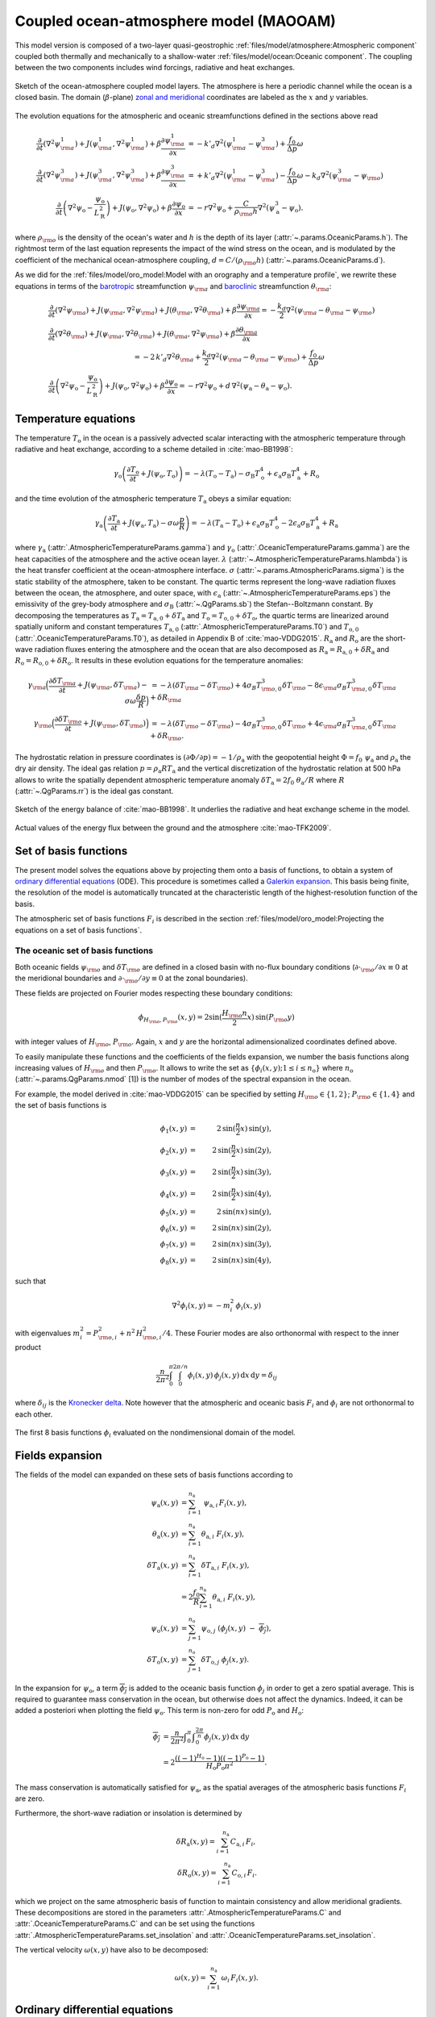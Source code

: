 
Coupled ocean-atmosphere model (MAOOAM)
=======================================

This model version is composed of a two-layer quasi-geostrophic :ref:`files/model/atmosphere:Atmospheric component`
coupled both thermally and mechanically to a shallow-water :ref:`files/model/ocean:Oceanic component`.
The coupling between the two components includes wind forcings, radiative and heat exchanges.

.. figure:: figures/model_variables_duck.png
    :scale: 50%
    :align: center

    Sketch of the ocean-atmosphere coupled model layers. The atmosphere is here a periodic channel while the ocean is a closed basin.
    The domain (:math:`\beta`-plane) `zonal and meridional`_ coordinates are labeled as the :math:`x` and
    :math:`y` variables.

The evolution equations for the atmospheric and oceanic streamfunctions defined in the sections above read

.. math::

    \frac{\partial}{\partial t}  \left(\nabla^2 \psi^1_{\rm a}\right)+ J(\psi^1_{\rm a}, \nabla^2 \psi^1_{\rm a})+ \beta \frac{\partial \psi^1_{\rm a}}{\partial x}
    & = -k'_d \nabla^2 (\psi^1_{\rm a}-\psi^3_{\rm a})+ \frac{f_0}{\Delta p} \omega \nonumber \\
    \frac{\partial}{\partial t} \left( \nabla^2 \psi^3_{\rm a} \right) + J(\psi^3_{\rm a}, \nabla^2 \psi^3_{\rm a}) + \beta \frac{\partial \psi^3_{\rm a}}{\partial x}
    & = +k'_d \nabla^2 (\psi^1_{\rm a}-\psi^3_{\rm a}) - \frac{f_0}{\Delta p}  \omega \nonumber - k_d \nabla^2 \left(\psi^3_{\rm a} - \psi_{\rm o}\right) \\
    \frac{\partial}{\partial t} \left( \nabla^2 \psi_\text{o} - \frac{\psi_\text{o}}{L_\text{R}^2} \right) + J(\psi_\text{o}, \nabla^2 \psi_\text{o}) + \beta \frac{\partial \psi_\text{o}}{\partial x}
    & = -r \nabla^2 \psi_\text{o} +\frac{C}{\rho_{\rm o} h} \nabla^2 (\psi^3_\text{a}-\psi_\text{o}).\nonumber

where :math:`\rho_{\rm o}` is the density of the ocean's water and :math:`h` is the depth of its layer (:attr:`~.params.OceanicParams.h`).
The rightmost term of the last equation represents the impact of the wind stress on the ocean, and is modulated
by the coefficient of the mechanical ocean-atmosphere coupling, :math:`d = C/(\rho_{\rm o} h)` (:attr:`~.params.OceanicParams.d`).

As we did for the :ref:`files/model/oro_model:Model with an orography and a temperature profile`, we rewrite these equations in terms of the `barotropic`_ streamfunction :math:`\psi_{\rm a}` and `baroclinic`_ streamfunction :math:`\theta_{\rm a}`:

.. math::

    &\frac{\partial}{\partial t}  \left(\nabla^2 \psi_{\rm a}\right) + J(\psi_{\rm a}, \nabla^2 \psi_{\rm a}) + J(\theta_{\rm a}, \nabla^2 \theta_{\rm a}) + \beta \frac{\partial \psi_{\rm a}}{\partial x} = - \frac{k_d}{2} \nabla^2 (\psi_{\rm a} - \theta_{\rm a} - \psi_{\rm o}) \\
    &\frac{\partial}{\partial t} \left( \nabla^2 \theta_{\rm a} \right) + J(\psi_{\rm a}, \nabla^2 \theta_{\rm a}) + J(\theta_{\rm a}, \nabla^2 \psi_{\rm a}) + \beta \frac{\partial \theta_{\rm a}}{\partial x} \nonumber \\
    & \qquad \qquad \qquad \qquad \qquad \qquad = - 2 \, k'_d \nabla^2 \theta_{\rm a} + \frac{k_d}{2} \nabla^2 (\psi_{\rm a} - \theta_{\rm a} - \psi_{\rm o}) + \frac{f_0}{\Delta p}  \omega \nonumber \\
    &\frac{\partial}{\partial t} \left( \nabla^2 \psi_\text{o} - \frac{\psi_\text{o}}{L_\text{R}^2} \right) + J(\psi_\text{o}, \nabla^2 \psi_\text{o}) + \beta \frac{\partial \psi_\text{o}}{\partial x} = -r \nabla^2 \psi_\text{o} + d \, \nabla^2 (\psi_\text{a}- \theta_\text{a}-\psi_\text{o}).\nonumber

Temperature equations
---------------------

The temperature :math:`T_\text{o}` in the ocean is a passively advected scalar interacting with the atmospheric temperature through radiative and heat exchange, according to a scheme detailed in :cite:`mao-BB1998`:

.. math::

    \gamma_\text{o} \left( \frac{\partial T_\text{o}}{\partial t} + J(\psi_\text{o}, T_\text{o}) \right) = -\lambda (T_\text{o}-T_\text{a}) -\sigma_\text{B} T_\text{o}^4 + \epsilon_\text{a} \sigma_\text{B} T_\text{a}^4 + R_\text{o}

and the time evolution of the atmospheric temperature :math:`T_\text{a}` obeys a similar equation:

.. math::

    \gamma_\text{a} \left( \frac{\partial T_\text{a}}{\partial t} + J(\psi_\text{a}, T_\text{a}) -\sigma \omega \frac{p}{R}\right) = -\lambda (T_\text{a}-T_\text{o}) + \epsilon_\text{a} \sigma_\text{B} T_\text{o}^4 - 2 \epsilon_\text{a} \sigma_\text{B} T_\text{a}^4 + R_\text{a}

where :math:`\gamma_\text{a}` (:attr:`.AtmosphericTemperatureParams.gamma`) and :math:`\gamma_\text{o}`
(:attr:`.OceanicTemperatureParams.gamma`) are the heat capacities of the
atmosphere and the active ocean layer. :math:`\lambda` (:attr:`~.AtmosphericTemperatureParams.hlambda`) is the heat transfer coefficient at the
ocean-atmosphere interface.
:math:`\sigma` (:attr:`~.params.AtmosphericParams.sigma`) is the static stability of the atmosphere, taken to be constant.
The quartic terms represent the long-wave
radiation fluxes between the ocean, the atmosphere, and outer space, with
:math:`\epsilon_\text{a}` (:attr:`~.AtmosphericTemperatureParams.eps`)  the emissivity of the grey-body atmosphere and
:math:`\sigma_\text{B}` (:attr:`~.QgParams.sb`) the Stefan--Boltzmann constant. By decomposing the
temperatures as :math:`T_\text{a} = T_{\text{a},0} + \delta T_\text{a}` and :math:`T_\text{o} = T_{\text{o},0} + \delta T_\text{o}`, the quartic terms are
linearized around spatially uniform and constant temperatures :math:`T_{\text{a},0}` (:attr:`.AtmosphericTemperatureParams.T0`) and
:math:`T_{\text{o},0}` (:attr:`.OceanicTemperatureParams.T0`), as detailed in Appendix B of :cite:`mao-VDDG2015`. :math:`R_\text{a}`
and :math:`R_\text{o}` are the short-wave radiation fluxes entering the atmosphere
and the ocean that are also decomposed as :math:`R_\text{a}=R_{\text{a}, 0} + \delta R_\text{a}` and :math:`R_\text{o} = R_{\text{o}, 0} + \delta R_\text{o}`.
It results in these evolution equations for the temperature anomalies:

.. math::

    \gamma_{\rm a} \Big( \frac{\partial \delta T_{\rm a}}{\partial t} + J(\psi_{\rm a}, \delta T_{\rm a} )- \sigma \omega \frac{\delta p}{R}\Big) &= -\lambda (\delta T_{\rm a}- \delta T_{\rm o}) +4 \sigma_B T_{{\rm o},0}^3 \delta T_{\rm o} - 8 \epsilon_{\rm a} \sigma_B T_{{\rm a},0}^3 \delta T_{\rm a} + \delta R_{\rm a} \nonumber \\
    \gamma_{\rm o} \Big( \frac{\partial \delta T_{\rm o}}{\partial t} + J(\psi_{\rm o}, \delta T_{\rm o})\Big) &= -\lambda (\delta T_{\rm o}- \delta T_{\rm a}) -4 \sigma_B T_{{\rm o},0}^3 \delta T_{\rm o} + 4 \epsilon_{\rm a} \sigma_B T_{{\rm a},0}^3 \delta T_{\rm a} + \delta R_{\rm o}. \nonumber

The hydrostatic relation in pressure coordinates is :math:`(\partial \Phi/\partial p)
= -1/\rho_\text{a}` with the geopotential height :math:`\Phi = f_0\;\psi_\text{a}` and :math:`\rho_\text{a}` the dry air density. The ideal gas relation :math:`p=\rho_\text{a} R T_\text{a}`
and the vertical discretization of the hydrostatic relation at 500 hPa allows to write the spatially dependent atmospheric temperature anomaly :math:`\delta T_\text{a} = 2f_0\;\theta_\text{a} /R` where :math:`R` (:attr:`~.QgParams.rr`) is
the ideal gas constant.

.. figure:: figures/energybalance.png
    :scale: 30%
    :align: center

    Sketch of the energy balance of :cite:`mao-BB1998`. It underlies the radiative and heat exchange scheme in the model.

.. figure:: figures/energybalance_detail.png
    :scale: 30%
    :align: center

    Actual values of the energy flux between the ground and the atmosphere :cite:`mao-TFK2009`.

Set of basis functions
----------------------

The present model solves the equations above by projecting them onto a basis of functions, to obtain a
system of `ordinary differential equations`_ (ODE). This procedure is sometimes called a `Galerkin expansion`_.
This basis being finite, the resolution of the model is automatically truncated at the characteristic length of the
highest-resolution function of the basis.

The atmospheric set of basis functions :math:`F_i` is described in the section :ref:`files/model/oro_model:Projecting the equations on a set of basis functions`.

The oceanic set of basis functions
^^^^^^^^^^^^^^^^^^^^^^^^^^^^^^^^^^

Both oceanic fields :math:`\psi_{\rm o}` and :math:`\delta T_{\rm o}` are defined in a closed basin with no-flux boundary
conditions (:math:`\partial \cdot_{\rm o} /\partial x \equiv 0` at the meridional boundaries and
:math:`\partial \cdot_{\rm o}/\partial y \equiv 0` at the zonal boundaries).

These fields are projected on Fourier modes respecting these boundary conditions:

.. math::

    \phi_{H_{\rm o},P_{\rm o}} (x, y) = 2\sin(\frac{H_{\rm o} n}{2}x)\, \sin(P_{\rm o} y)

with integer values of :math:`H_{\rm o}`, :math:`P_{\rm o}`.
Again, :math:`x` and :math:`y` are the horizontal adimensionalized coordinates defined above.

To easily manipulate these functions and the coefficients of the fields
expansion, we number the basis functions along increasing values of :math:`H_{\rm o}` and then :math:`P_{\rm o}`.
It allows to write the set as :math:`\left\{ \phi_i(x,y); 1 \leq i \leq n_\text{o}\right\}` where :math:`n_{\mathrm{o}}`
(:attr:`~.params.QgParams.nmod` [1]) is the number of modes of the spectral expansion in the ocean.

For example, the model derived in :cite:`mao-VDDG2015` can be specified by setting :math:`H_{\rm o} \in \{1,2\}`; :math:`P_{\rm o} \in \{1,4\}` and the set of basis functions is

.. math::

    \phi_1(x,y) & = &  2\, \sin(\frac{n}{2} x)\, \sin(y), \nonumber \\
    \phi_2(x,y) & = &  2\, \sin(\frac{n}{2} x)\, \sin(2 y), \nonumber \\
    \phi_3(x,y) & = &  2\, \sin(\frac{n}{2} x)\, \sin(3 y), \nonumber \\
    \phi_4(x,y) & = &  2\, \sin(\frac{n}{2} x)\, \sin(4 y), \nonumber \\
    \phi_5(x,y) & = &  2\, \sin(n x)\, \sin(y), \nonumber \\
    \phi_6(x,y) & = &  2\, \sin(n x)\, \sin(2 y), \nonumber \\
    \phi_7(x,y) & = &  2\, \sin(n x)\, \sin(3 y), \nonumber \\
    \phi_8(x,y) & = &  2\, \sin(n x)\, \sin(4 y), \nonumber

such that

.. math::

    \nabla^2 \phi_i(x,y) = -m^2_i  \,\phi_i(x,y)

with eigenvalues :math:`m_i^2 = P_{{\rm o},i}^2 + n^2 \, H_{{\rm o},i}^2/4`.
These Fourier modes are also orthonormal with respect to the inner product

.. math::

    \frac{n}{2\pi^2}\int_0^\pi\int_0^{2\pi/n} \phi_i(x,y)\, \phi_j(x,y)\, \mathrm{d} x \, \mathrm{d} y = \delta_{ij}

where :math:`\delta_{ij}` is the `Kronecker delta`_. Note however that the atmospheric and oceanic basis :math:`F_i` and
:math:`\phi_i` are not orthonormal to each other.

.. figure:: figures/visualise_basisfunctions_ocean.png
    :align: center

    The first 8 basis functions :math:`\phi_i` evaluated on the nondimensional domain of the model.

Fields expansion
----------------

The fields of the model can expanded on these sets of basis functions according to

.. math::

     \psi_\text{a} (x,y) &= \sum_{i=1}^{n_\text{a}} \; \psi_{\text{a},i} \, F_i(x,y), \\
     \theta_\text{a}(x,y) &=\sum_{i=1}^{n_\text{a}} \theta_{\text{a},i} \; F_i(x,y), \\
     \delta T_\text{a}(x,y) &=\sum_{i=1}^{n_\text{a}} \delta T_{\text{a},i} \; F_i(x,y), \\
     &= 2 \frac{f_0}{R} \sum_{i=1}^{n_\text{a}} \theta_{\text{a},i} \; F_i(x,y), \nonumber\\
     \psi_\text{o}(x,y) &= \sum_{j=1}^{n_\text{o}} \psi_{\text{o},j} \; (\phi_j(x,y) \; -\; \overline{\phi_j}), \\
     \delta T_\text{o}(x,y) &= \sum_{j=1}^{n_\text{o}} \delta T_{\text{o},j} \; \phi_j(x,y).

In the expansion for :math:`\psi_\text{o}`, a term :math:`\overline{\phi_j}` is added to the oceanic
basis function :math:`\phi_j` in order to get a zero spatial
average. This is required to guarantee mass conservation in the ocean, but otherwise does not affect the dynamics. Indeed,
it can be added a posteriori when plotting the field
:math:`\psi_\text{o}`. This term is non-zero for odd :math:`P_\text{o}` and
:math:`H_\text{o}`:

.. math::
    \overline{\phi_j} &= \frac{n}{2\pi^2} \int _0^{\pi }\int _0^{\frac{2 \pi }{n}}\phi_j(x,y) \,\text{d}x \,\text{d}y  \\
                   &= 2\frac{((-1)^{H_\text{o}} - 1) ((-1)^{P_\text{o}} - 1)}{H_\text{o} P_\text{o} \pi^2}.\nonumber

The mass conservation is automatically satisfied for :math:`\psi_\text{a}`,
as the spatial averages of the atmospheric basis functions :math:`F_i` are zero.

Furthermore, the short-wave radiation or insolation is determined by

.. math::

    \delta R_\text{a}(x,y) = \sum_{i=1}^{n_\text{a}} \, C_{\text{a},i} \, F_i, \\
    \delta R_\text{o}(x,y) = \sum_{i=1}^{n_\text{a}} \, C_{\text{o},i} \, F_i.

which we project on the same atmospheric basis of function to maintain consistency and allow meridional gradients.
These decompositions are stored in the parameters :attr:`.AtmosphericTemperatureParams.C` and :attr:`.OceanicTemperatureParams.C` and
can be set using the functions :attr:`.AtmosphericTemperatureParams.set_insolation` and :attr:`.OceanicTemperatureParams.set_insolation`.

The vertical velocity :math:`\omega(x,y)` have also to be decomposed:

.. math::

    \omega(x,y) = \sum_{i=1}^{n_{\mathrm{a}}} \, \omega_i \, F_i(x,y) .

Ordinary differential equations
-------------------------------

The fields, parameters and variables are non-dimensionalized
by dividing time by :math:`f_0^{-1}` (:attr:`~.params.ScaleParams.f0`), distance by
the characteristic length scale :math:`L` (:attr:`~.params.ScaleParams.L`), pressure by the difference :math:`\Delta p` (:attr:`~.params.ScaleParams.deltap`),
temperature by :math:`f_0^2 L^2/R`, and streamfunction by :math:`L^2 f_0`. As a result of this non-dimensionalization, the
fields :math:`\theta_{\rm a}` and :math:`\delta T_{\rm a}` can be identified: :math:`2 \theta_{\rm a} \equiv \delta T_{\rm a}`.

The ordinary differential equations of the truncated model are:

.. math::

  \dot\psi_{{\rm a},i} & = & - a_{i,i}^{-1} \sum_{j,m = 1}^{n_{\mathrm{a}}} b_{i, j, m} \left(\psi_{{\rm a},j}\, \psi_{{\rm a},m} + \theta_{{\rm a},j}\, \theta_{{\rm a},m}\right) - \beta\, a_{i,i}^{-1} \, \sum_{j=1}^{n_{\mathrm{a}}} \, c_{i, j} \, \psi_{{\rm a},j} \nonumber \\
  & & \qquad \qquad \qquad \qquad - \frac{k_d}{2} \left(\psi_{{\rm a},i} - \theta_{{\rm a},i}\right) + \frac{k_d}{2} \, a_{i,i}^{-1} \, \sum_{j = 1}^{n_{\mathrm{o}}} d_{i,j} \, \psi_{{\rm o},j} \\
  \dot\theta_{{\rm a},i} & = & - a_{i,i}^{-1} \sum_{j,m = 1}^{n_{\mathrm{a}}} b_{i, j, m} \left(\psi_{{\rm a},j}\, \theta_{{\rm a},m} + \theta_{{\rm a},j}\, \psi_{{\rm a},m}\right) - \beta\, a_{i,i}^{-1} \, \sum_{j=1}^{n_{\mathrm{a}}} \, c_{i, j} \, \theta_{{\rm a},j}  \nonumber  \\
  & & \qquad \qquad \qquad \qquad + \frac{k_d}{2} \left(\psi_{{\rm a},i} - \theta_{{\rm a},i}\right) - \frac{k_d}{2}  \, a_{i,i}^{-1} \, \sum_{j = 1}^{n_{\mathrm{o}}} d_{i,j} \, \psi_{{\rm o},j} - 2 \, k'_d \, \theta_{{\rm a},i} + a_{i,i}^{-1} \, \omega_i \\
  \dot\theta_{\rm{a},i} & = & - \sum_{j,m = 1}^{n_{\mathrm{a}}} g_{i, j, m} \, \psi_{{\rm a},j}\, \theta_{{\rm a},m} +  \frac{\sigma}{2}\, \omega_i - \left(\lambda'_{\rm a} + S_{B,{\rm a}} \right)  \, \theta_{\rm{a},i} \nonumber \\
  & & \qquad \qquad \qquad \qquad  + \left(\frac{\lambda'_{\rm a}}{2}+ S_{B, {\rm o}}\right) \sum_{j=1}^{n_{\mathrm{o}}} \, s_{i, j} \, \delta T_{{\rm o},j} + C'_{\text{a},i} \\
  \dot\psi_{{\rm o},i} & = & \frac{1}{\left(M_{i,i} + G\right)} \, \left\{ - \sum_{j,m = 1}^{n_{\mathrm{o}}} \, C_{i,j,k} \, \psi_{{\rm o},j} \, \psi_{{\rm o},k} - \beta \, \sum_{j = 1}^{n_{\mathrm{o}}} \, N_{i,j} \, \psi_{{\rm o}, j} - (d + r) \, \sum_{j = 1}^{n_{\mathrm{o}}} \, M_{i,j} \, \psi_{{\rm o},j} \right. \nonumber \\
  & & \qquad \qquad \qquad \qquad + \left. d \, \sum_{j = 1}^{n_{\mathrm{a}}} \, K_{i,j} \, \left(\psi_{{\rm a}, j} - \theta_{{\rm a}, j}\right)\right\} \\
  \dot\delta T_{{\rm o},i} & = & - \sum_{j,m = 1}^{n_{\mathrm{o}}} \, O_{i,j,m} \, \psi_{{\rm o},j} \, \delta T_{{\rm o},m} - \left(\lambda'_{\rm o}+ s_{B,{\rm o}}\right) \, \delta T_{{\rm o},i} + \left(2 \,\lambda'_{\rm o} + s_{B,{\rm a}}\right) \, \sum_{j=1}^{n_{\mathrm{a}}} \, W_{i,j} \, \theta_{{\rm a},j} + \sum_{j=1}^{n_{\mathrm{a}}} \, W_{i,j} \, C'_{{\rm o},j}

where the parameters values have been replaced by their non-dimensional ones and we have also defined
:math:`G = - L^2/L_R^2` (:attr:`~.params.QgParams.G`),
:math:`\lambda'_{{\rm a}} = \lambda/(\gamma_{\rm a} f_0)` (:attr:`~.params.QgParams.Lpa`),
:math:`\lambda'_{{\rm o}} = \lambda/(\gamma_{\rm o} f_0)` (:attr:`~.params.QgParams.Lpgo`),
:math:`S_{B,{\rm a}} = 8\,\epsilon_{\rm a}\, \sigma_B \, T_{{\rm a},0}^3 / (\gamma_{\rm a} f_0)` (:attr:`~.params.QgParams.LSBpa`),
:math:`S_{B,{\rm o}} = 2\,\epsilon_{\rm a}\, \sigma_B \, T_{{\rm a},0}^3 / (\gamma_{\rm a} f_0)` (:attr:`~.params.QgParams.LSBpgo`),
:math:`s_{B,{\rm a}} = 8\,\epsilon_{\rm a}\, \sigma_B \, T_{{\rm a},0}^3 / (\gamma_{\rm o} f_0)` (:attr:`~.params.QgParams.sbpa`),
:math:`s_{B,{\rm o}} = 4\,\sigma_B \, T_{{\rm a},0}^3 / (\gamma_{\rm o} f_0)` (:attr:`~.params.QgParams.sbpgo`),
:math:`C'_{{\rm a},i} = R C_{{\rm a},i} / (2 \gamma_{\rm a} L^2 f_0^3)` (:attr:`~.params.QgParams.Cpa`),
:math:`C'_{{\rm o},i} = R C_{{\rm o},i} /   (\gamma_{\rm o} L^2 f_0^3)` (:attr:`~.params.QgParams.Cpgo`).

The coefficients :math:`a_{i,j}`, :math:`g_{i, j, m}`, :math:`b_{i, j, m}` and :math:`c_{i, j}` are the inner products of the Fourier modes :math:`F_i`:

.. math::

  a_{i,j} & = & \frac{n}{2\pi^2}\int_0^\pi\int_0^{2\pi/n} F_i(x,y)\, \nabla^2 F_j(x,y)\, \mathrm{d} x \, \mathrm{d} y = - \delta_{ij} \, a_i^2 \\
  g_{i, j, m} & = & \frac{n}{2\pi^2}\int_0^\pi\int_0^{2\pi/n} F_i(x,y)\, J\left(F_j(x,y), F_m(x,y)\right) \, \mathrm{d} x \, \mathrm{d} y \\
  b_{i, j, m} & = & \frac{n}{2\pi^2}\int_0^\pi\int_0^{2\pi/n} F_i(x,y)\, J\left(F_j(x,y), \nabla^2 F_m(x,y)\right) \, \mathrm{d} x \, \mathrm{d} y \\
  c_{i, j} & = & \frac{n}{2\pi^2}\int_0^\pi\int_0^{2\pi/n} F_i(x,y)\, \frac{\partial}{\partial x} F_j(x,y) \, \mathrm{d} x \, \mathrm{d} y

and the coefficients :math:`M_{i,j}`, :math:`O_{i, j, m}`, :math:`C_{i, j, m}` and :math:`N_{i, j}` are the inner products of the Fourier modes :math:`\phi_i`:

.. math::

  M_{i,j} & = & \frac{n}{2\pi^2}\int_0^\pi\int_0^{2\pi/n} \phi_i(x,y)\, \nabla^2 \phi_j(x,y)\, \mathrm{d} x \, \mathrm{d} y = - \delta_{ij} \, m_i^2 \\
  O_{i, j, m} & = & \frac{n}{2\pi^2}\int_0^\pi\int_0^{2\pi/n} \phi_i(x,y)\, J\left(\phi_j(x,y), \phi_m(x,y)\right) \, \mathrm{d} x \, \mathrm{d} y \\
  C_{i, j, m} & = & \frac{n}{2\pi^2}\int_0^\pi\int_0^{2\pi/n} \phi_i(x,y)\, J\left(\phi_j(x,y), \nabla^2 \phi_m(x,y)\right) \, \mathrm{d} x \, \mathrm{d} y \\
  N_{i, j} & = & \frac{n}{2\pi^2}\int_0^\pi\int_0^{2\pi/n} \phi_i(x,y)\, \frac{\partial}{\partial x} \phi_j(x,y) \, \mathrm{d} x \, \mathrm{d} y.

The coefficients involved in the ocean-atmosphere interactions :math:`W_{i,j}`, :math:`K_{i, j}`, :math:`d_{i, j}` and :math:`s_{i, j}` are the inner products between the Fourier modes :math:`\phi_i` and :math:`F_i`:

.. math::

  d_{i,j} & = & \frac{n}{2\pi^2}\int_0^\pi\int_0^{2\pi/n} F_i(x,y)\, \nabla^2 \phi_j(x,y)\, \mathrm{d} x \, \mathrm{d} y \\
  K_{i,j} & = & \frac{n}{2\pi^2}\int_0^\pi\int_0^{2\pi/n} \phi_i(x,y)\, \nabla^2 F_j(x,y)\, \mathrm{d} x \, \mathrm{d} y \\
  W_{i, j} & = & \frac{n}{2\pi^2}\int_0^\pi\int_0^{2\pi/n} \phi_i(x,y)\, F_j(x,y) \, \mathrm{d} x \, \mathrm{d} y = s_{j, i}


These inner products are computed according to formulas detailed in :cite:`mao-DDV2016` and stored in objects derived from the :class:`~.inner_products.base.AtmosphericInnerProducts` and
:class:`~.inner_products.base.OceanicInnerProducts` classes.

The vertical velocity :math:`\omega_i` can be eliminated, leading to the final equations

.. math::

  \dot\psi_{{\rm a},i} & = & - a_{i,i}^{-1} \sum_{j,m = 1}^{n_{\mathrm{a}}} b_{i, j, m} \left(\psi_{{\rm a},j}\, \psi_{{\rm a},m} + \theta_{{\rm a},j}\, \theta_{{\rm a},m}\right) - \beta\, a_{i,i}^{-1} \, \sum_{j=1}^{n_{\mathrm{a}}} \, c_{i, j} \, \psi_{{\rm a},j} \nonumber \\
  & & \qquad \qquad \qquad \qquad - \frac{k_d}{2} \left(\psi_{{\rm a},i} - \theta_{{\rm a},i}\right) + \frac{k_d}{2}  \, a_{i,i}^{-1} \, \sum_{j = 1}^{n_{\mathrm{o}}} d_{i,j} \, \psi_{{\rm o},j} \\
  \dot\theta_{{\rm a},i} & = & \frac{\sigma/2}{a_{i,i} \,\sigma/2  - 1}  \left\{ - \sum_{j,m = 1}^{n_{\mathrm{a}}} b_{i, j, m} \left(\psi_{{\rm a},j}\, \theta_{{\rm a},m} + \theta_{{\rm a},j}\, \psi_{{\rm a},m}\right) - \beta\, \, \sum_{j=1}^{n_{\mathrm{a}}} \, c_{i, j} \, \theta_{{\rm a},j} \right. \nonumber  \\
  & & \qquad \qquad \qquad \qquad + \left. \frac{k_d}{2} \, a_{i,i} \left(\psi_{{\rm a},i} - \theta_{{\rm a},i}\right)  - \frac{k_d}{2}  \, \sum_{j = 1}^{n_{\mathrm{o}}} d_{i,j} \, \psi_{{\rm o},j} -2 \, k'_d \, a_{i,i} \, \theta_{{\rm a},i} \right\} \nonumber \\
  & & + \frac{1}{a_{i,i} \,\sigma/2  - 1} \left\{ \sum_{j,m = 1}^{n_{\mathrm{a}}} g_{i, j, m} \, \psi_{{\rm a},j}\, \theta_{{\rm a},m}  + \left(\lambda'_{\rm a} + S_{B,{\rm a}} \right)  \, \theta_{\rm{a},i} \right. \nonumber \\
  & & \qquad \qquad \qquad \qquad - \left.\left(\frac{\lambda'_{\rm a}}{2}+ S_{B, {\rm o}}\right) \sum_{j=1}^{n_{\mathrm{o}}} \, s_{i, j} \, \delta T_{{\rm o},j} - C'_{\text{a},i} \right\} \\
  \dot\psi_{{\rm o},i} & = & \frac{1}{\left(M_{i,i} + G\right)} \, \left\{ - \sum_{j,m = 1}^{n_{\mathrm{o}}} \, C_{i,j,k} \, \psi_{{\rm o},j} \, \psi_{{\rm o},k} - \beta \, \sum_{j = 1}^{n_{\mathrm{o}}} \, N_{i,j} \, \psi_{{\rm o}, j} - (d + r) \, \sum_{j = 1}^{n_{\mathrm{o}}} \, M_{i,j} \, \psi_{{\rm o},j} \right. \nonumber \\
  & & \qquad \qquad \qquad \qquad + \left. d \, \sum_{j = 1}^{n_{\mathrm{a}}} \, K_{i,j} \, \left(\psi_{{\rm a}, j} - \theta_{{\rm a}, j}\right)\right\} \\
  \dot\delta T_{{\rm o},i} & = & - \sum_{j,m = 1}^{n_{\mathrm{o}}} \, O_{i,j,m} \, \psi_{{\rm o},j} \, \delta T_{{\rm o},m} - \left(\lambda'_{\rm o}+ s_{B,{\rm o}}\right) \, \delta T_{{\rm o},i} + \left(2 \,\lambda'_{\rm o} + s_{B,{\rm a}}\right) \, \sum_{j=1}^{n_{\mathrm{a}}} \, W_{i,j} \, \theta_{{\rm a},j}  + \sum_{j=1}^{n_{\mathrm{a}}} \, W_{i,j} \, C'_{{\rm o},j}

that are implemented by means of a tensorial contraction:

.. math::

    \frac{\text{d}\eta_i}{\text{d}t} = \sum_{j, k=0}^{2 (n_\mathrm{a}+n_\mathrm{o})} \mathcal{T}_{i,j,k} \; \eta_j \; \eta_k

with :math:`\boldsymbol{\eta} = (1, \psi_{{\rm a},1}, \ldots, \psi_{{\rm a},n_\mathrm{a}}, \theta_{{\rm a},1}, \ldots, \theta_{{\rm a},n_\mathrm{a}}, \psi_{{\rm o},1}, \ldots, \psi_{{\rm o},n_\mathrm{o}}, \delta T_{{\rm o},1}, \ldots, \delta T_{{\rm o},n_\mathrm{o}})`, as described in the :ref:`files/technical_description:Code Description`. Note that :math:`\eta_0 \equiv 1`.
The tensor :math:`\mathcal{T}`, which fully encodes the bilinear system of ODEs above, is computed and stored in the :class:`~.tensors.qgtensor.QgsTensor`.

Example
-------

An example about how to setup the model to use this model version is shown in :ref:`files/examples/DDV:Recovering the result of De Cruz, Demaeyer and Vannitsem (2016)`.


MAOSOAM model version
---------------------

qgs allows one to specify the basis of functions over which the PDE equations of the model are projected.
Therefore it is easy to reproduce the model proposed in :cite:`mao-VSD2019`, where the atmosphere and the ocean are subject to the same periodic channel boundary conditions.

.. figure:: figures/model_variables_maosoam_duck.png
    :scale: 50%
    :align: center

    Sketch of the ocean-atmosphere coupled model layers for the MAOSOAM model version, where both the atmosphere and the ocean are periodic channels.
    The domain (:math:`\beta`-plane) `zonal and meridional`_ coordinates are labeled as the :math:`x` and
    :math:`y` variables.

The basis of functions in the ocean is thus defined as:

.. math::

   \begin{aligned}
       \phi_{1}(x, y)&= F_{1} (x, y) = \sqrt{2}\cos(y),\\
       \phi_{2}(x, y)&= F_{2} (x, y) = 2 \cos (n x) \sin (y),\\
       &\vdots
   \end{aligned}

while the basis of functions is the same between the atmosphere and ocean.

Since these boundary conditions mimick the situation in the southern hemisphere, this model is called the Modular Arbitrary-Order Southern Ocean-Atmosphere Model (MAOSOAM).
This change in basis does not alter the ordinary differential equations shown above.

An example of how to setup this model version is given in :ref:`files/examples/VSPD:Recovering the result of Vannitsem, Solé-Pomies and De Cruz (2019)`.

Dynamical temperatures and quartic temperature tendencies model version
-----------------------------------------------------------------------

It is possible to calculate solutions of the model without linearizing the quartic long-wave radiation terms of the temperature equations for :math:`T_\text{a}` and
:math:`T_\text{o}`.
Instead, these radiation terms can be expanded onto the set of basis functions, including the 0-th order reference temperatures :math:`T_{\text{a}, 0}` and :math:`T_{\text{o}, 0}`.

This requires the introduction of a new basis function, which is the
constant basis: ‘:math:`1`’. Thus the atmospheric and oceanic basis
functions are now expanded as follow:

.. math::

   \begin{aligned}
       \phi_0(x, y)&=1,\\
       \phi_{1}(x, y)&=2 \sin \left(\frac{n}{2} x\right) \sin (y),\\
       \phi_{2}(x, y)&=2 \sin (n x) \sin (y),\\
       &\vdots
   \end{aligned}
   \qquad
   \begin{aligned}
       F_0(x, y)&=1,\\
       F_{1}(x, y)&=\sqrt{2}\cos(y),\\
       F_{2}(x, y)&=2 \cos (n x) \sin (y),\\
       &\vdots
   \end{aligned}

The temperature fields are then expanded onto these functions:

.. math:: T_\text{o}(x, y)=\sum_{j=0}^{n_\text{o}}T_{\text{o}, j}\,\phi_j(x, y)\qquad T_\text{a}(x, y)=\sum_{j=0}^{n_\text{a}}T_{\text{a}, j}\, F_j(x, y) = T_{\text{a}, 0} \, F_0(x, y) + 2 \frac{f_{0}}{R} \sum_{i=1}^{n_{\mathrm{a}}} \theta_{\mathrm{a}, i} F_{i}(x, y) .

Likewise, the short-wave radiation fluxes are expanded as

.. math:: R_\text{o}=R_{\text{o}, 0} + \delta R_\text{o} = \sum_{j=0}^{n_\text{o}}C_{\text{o}, j}\, F_j(x, y)\qquad R_\text{a}=R_{\text{a}, 0} + \delta R_\text{a} = \sum_{j=0}^{n_\text{a}}C_{\text{a}, j}\, F_j(x, y),

where we are thus identifying :math:`R_{\text{o}, 0}=C_{\text{o}, 0}` and :math:`R_{\text{a}, 0}=C_{\text{a}, 0}`.

Consequences in the ocean
^^^^^^^^^^^^^^^^^^^^^^^^^

This modified expansion involves re-writing the ocean temperature equations as:

.. math::

   &\gamma_{\mathrm{o}}\Bigg(\frac{\partial }{\partial t} \sum_{j=0}^{n_\text{o}}T_{\text{o}, j}\,\phi_j(x, y)+J\left(\sum_{m=1}^{n_\text{o}} \psi_{\mathrm{o}, m}\,\phi_m(x, y), \sum_{j=0}^{n_\text{o}}T_{\text{o}, j}\,\phi_j(x, y)\right) \Bigg)=\\
   &\qquad \qquad \qquad \qquad -\lambda\left(\sum_{j=0}^{n_\text{o}}T_{\text{o}, j}\,\phi_j(x, y)-\sum_{j=0}^{n_\text{a}}T_{\text{a}, j}\,F_j(x, y)\right)\\
   &\qquad \qquad \qquad \qquad -\sigma_{B} \left(\sum_{j=0}^{n_\text{o}}T_{\text{o}, j}\,\phi_j(x, y)\right)^{4}
   +\epsilon_{\mathrm{a}} \sigma_{B} \left(\sum_{j=0}^{n_\text{a}}T_{\text{a}, j}\, F_j(x, y)\right)^4+R_{\mathrm{o}}


This equation is then simplified and non-dimensionalized as in the linearized case.
This leads to the ordinary differential equation for the ocean temperature with quartic terms:

.. math::

   &\sum_{j=0}^{n_\text{o}}U_{i, j}\,\dot{T}_{\text{o}, j}=
   -\sum_{j,k=1}^{n_\text{o}}O_{i,j,m}\,\psi_{\text{o}, j}\,T_{\text{o}, m}
   -\sum_{j=0}^{n_\text{o}}\lambda'_\text{o}\, U_{i,j}T_{\text{o}, j}\\
   &\qquad \qquad \qquad -s_{B, \text{o}}\sum_{j,k,l,m=0}^{n_\text{o}}V_{i,j,k,l,m}\, T_{\text{o}, j}T_{\text{o},k}T_{\text{o},l}T_{\text{o},m}+2\lambda_\text{o}'\sum_{j=0}^{n_\text{a}}W_{i,j}\,\theta_{\text{a},j}\\
   &\qquad \qquad \qquad +s_{B, \text{a}} \sum_{j,k,l,m=0}^{n_\text{a}}Z_{i,j,k,l,m}\,\theta_{\text{a},j}\theta_{\text{a},k}\theta_{\text{a},l}\theta_{\text{a},m}
   +\sum_{j=0}^{n_\text{o}}W_{i,j}\, C'_{\text{o},j}

where here :math:`s_{B,\text{o}}=\sigma_B f_0^5 L^6/(\gamma_\text{o} R^3)` (:attr:`~.params.QgParams.T4sbpgo`), and
:math:`s_{B, \text{a}}=16 \varepsilon_\text{a} \sigma_B f_0^5 L^6/(\gamma_\text{o} R^3)` (:attr:`~.params.QgParams.T4sbpa`).

The coefficients :math:`U_{i, j}`, :math:`V_{i,j,k,l,m}`, and
:math:`Z_{i,j,k,l,m}` are the inner products of the basis functions :math:`\phi_{i}` and are defined as:

.. math:: U_{i, j}=\frac{n}{2 \pi^{2}} \int_{0}^{\pi} \int_{0}^{2 \pi / n} \phi_{i}(x, y)~\phi_{j}(x, y)\, \mathrm{d} x \, \mathrm{d} y

.. math:: V_{i, j, k, l, m}=\frac{n}{2 \pi^{2}} \int_{0}^{\pi} \int_{0}^{2 \pi / n} \phi_{i}(x, y)~\phi_{j}(x, y)~\phi_{k}(x, y)~\phi_{l}(x, y)~\phi_{m}(x, y)\, \mathrm{d} x \, \mathrm{d} y

.. math:: Z_{i, j, k, l, m}=\frac{n}{2 \pi^{2}} \int_{0}^{\pi} \int_{0}^{2 \pi / n} \phi_{i}(x, y)~F_{j}(x, y)~F_{k}(x, y)~F_{l}(x, y)~F_{m}(x, y)\, \mathrm{d} x \, \mathrm{d} y,

These inner products are stored in objects derived from the :class:`~.inner_products.base.OceanicInnerProducts` classes.

The equation corresponding to the oceanic barotropic streamfunction :math:`\psi_\text{o}(x, y)=\sum_{j=1}^{n_\text{o}}\psi_{\text{o}, j}\, \phi_j(x, y)`
is unchanged by the modified expansion and is given by:

.. math::

  \sum_{j=1}^{n_\text{o}} \left(M_{i,j} + G\, U_{i,j}\right) \dot\psi_{{\rm o},j} & = & - \sum_{j,m = 1}^{n_{\mathrm{o}}} \, C_{i,j,k} \, \psi_{{\rm o},j} \, \psi_{{\rm o},k} - \beta \, \sum_{j = 1}^{n_{\mathrm{o}}} \, N_{i,j} \, \psi_{{\rm o}, j} - (d + r) \, \sum_{j = 1}^{n_{\mathrm{o}}} \, M_{i,j} \, \psi_{{\rm o},j}  \nonumber \\
  & & \qquad \qquad \qquad \qquad + d \, \sum_{j = 1}^{n_{\mathrm{a}}} \, K_{i,j} \, \left(\psi_{{\rm a}, j} - \theta_{{\rm a}, j}\right) \\


Consequences in the atmosphere
^^^^^^^^^^^^^^^^^^^^^^^^^^^^^^

The atmosphere temperature equation now reads:

.. math::

   &\gamma_{\mathrm{a}}\left(\frac{\partial}{\partial t}\sum_{j=0}^{n_\text{a}}T_{\text{a}, j}\, F_j(x, y)+J\left(\sum_{m=1}^{n_\text{a}} \psi_{\mathrm{a}, m}\, F_m(x, y), \sum_{j=0}^{n_\text{a}}T_{\text{a}, j}\,F_j(x, y)\right)-\sigma \omega \frac{p}{R}\right)=\\
   &\qquad \qquad \qquad \qquad -\lambda\left(\sum_{j=0}^{n_\text{a}}T_{\text{a}, j}\, F_j(x, y)-\sum_{j=0}^{n_\text{o}}T_{\text{o}, j}\,\phi_j(x, y)\right)\\
   &\qquad \qquad \qquad \qquad +\epsilon_{\mathrm{a}} \sigma_{B} \left(\sum_{j=0}^{n_\text{o}}T_{\text{o}, j}\,\phi_j(x, y)\right)^4-2 \epsilon_{\mathrm{a}} \sigma_{B} \left(\sum_{j=0}^{n_\text{a}}T_{\text{a}, j}\, F_j(x, y)\right)^4+R_{\mathrm{a}}.

The atmospheric baroclinic streamfunction is calculated in a similar manner to the ocean temperature equation, where the identity :math:`T_{\text{a}, 0} \equiv 2 \frac{f_{0}}{R} \theta_{\mathrm{a}, 0}` is used:

.. math::

   &\sum_{j=0}^{n_\text{a}}u_{i, j}\,\dot{\theta}_{\text{a}, j}=
   -\sum_{j,k=1}^{n_\text{a}}g_{i,j,m}\,\psi_{\text{a}, j}\,\theta_{\text{a}, m}+\frac{\sigma}{2}\sum_{j=1}^{n_\text{a}}u_{i,j}\,\omega_j-\lambda'_\text{a}\sum_{j=0}^{n_\text{a}}u_{i,j}\,\theta_{\text{a}, j}\\
   &\qquad \qquad \qquad -S_{B,\text{a}}\sum_{j,k,l,m=0}^{n_\text{a}}z_{i,j,k,l,m}\,\theta_{\text{a}, j}\theta_{\text{a},k}\theta_{\text{a},l}\theta_{\text{a},m}+\frac{\lambda'_\text{a}}{2}\sum_{j=0}^{n_\text{o}}s_{i,j}\, T_{\text{o}, j}\\
   &\qquad \qquad \qquad +S_{B, \text{o}}\sum_{j,k,l,m=0}^{n_\text{o}}v_{i,j,k,l,m}\, T_{\text{o}, j}T_{\text{o},k}T_{\text{o},l}T_{\text{o},m}+\sum_{j=0}^{n_\text{a}}u_{i,j}\, C'_{\text{a},j}

where :math:`S_{B,\text{a}}=16\varepsilon_\text{a}\sigma_B L^6 f_0^5/(\gamma_\text{a}R^3)` (:attr:`~.params.QgParams.T4LSBpa`) and
:math:`S_{B, \text{o}}=\varepsilon_\text{a} \sigma_B L^6 f_0^5/(2\gamma_\text{a}R)` (:attr:`~.params.QgParams.T4LSBpgo`).

The coefficients :math:`u_{i, j}`, :math:`v_{i,j,k,l,m}`, and
:math:`z_{i,j,k,l,m}` are the corresponding inner products of the basis functions :math:`F_{i}`:

.. math:: u_{i, j}=\frac{n}{2 \pi^{2}} \int_{0}^{\pi} \int_{0}^{2 \pi / n} F_{i}(x, y)~F_{j}(x, y)\, \mathrm{d} x \mathrm{~d} y

.. math:: v_{i, j, k, l, m}=\frac{n}{2 \pi^{2}} \int_{0}^{\pi} \int_{0}^{2 \pi / n} F_{i}(x, y)~\phi_{j}(x, y)~\phi_{k}(x, y)~\phi_{l}(x, y)~\phi_{m}(x, y)\, \mathrm{d} x \mathrm{~d} y

.. math:: z_{i, j, k, l, m}=\frac{n}{2 \pi^{2}} \int_{0}^{\pi} \int_{0}^{2 \pi / n} F_{i}(x, y)~F_{j}(x, y)~F_{k}(x, y)~F_{l}(x, y)~F_{m}(x, y)\, \mathrm{d} x \mathrm{~d} y

These inner products are stored in objects derived from the :class:`~.inner_products.base.AtmosphericInnerProducts`.

Besides the two equations for the temperatures, the equations for the atmospheric barotropic and the baroclinic streamfunctions:

.. math:: \psi_\text{a}(x, y)=\sum_{j=1}^{n_\text{a}}\psi_{\text{a}, j}\, F_j(x, y)\qquad \theta_\text{a}(x, y)=\sum_{j=1}^{n_\text{a}} \theta_{\text{a}, j}\, F_j(x, y),

derived in the linearized case are still valid here:

.. math::

  \sum_{j=1}^{n_\text{a}} a_{i,j} \, \dot\psi_{{\rm a},j} & = & - \sum_{j,m = 1}^{n_{\mathrm{a}}} b_{i, j, m} \left(\psi_{{\rm a},j}\, \psi_{{\rm a},m} + \theta_{{\rm a},j}\, \theta_{{\rm a},m}\right) - \beta\, \sum_{j=1}^{n_{\mathrm{a}}} \, c_{i, j} \, \psi_{{\rm a},j} \nonumber \\
  & & \qquad \qquad \qquad \qquad - \frac{k_d}{2} \sum_{j=1}^{n_\text{a}} a_{i,j} \left(\psi_{{\rm a},j} - \theta_{{\rm a},j}\right) + \frac{k_d}{2} \, \sum_{j = 1}^{n_{\mathrm{o}}} d_{i,j} \, \psi_{{\rm o},j} \\
  \sum_{j=1}^{n_\text{a}} a_{i,j} \, \dot\theta_{{\rm a},j} & = & - \sum_{j,m = 1}^{n_{\mathrm{a}}} b_{i, j, m} \left(\psi_{{\rm a},j}\, \theta_{{\rm a},m} + \theta_{{\rm a},j}\, \psi_{{\rm a},m}\right) - \beta\, \sum_{j=1}^{n_{\mathrm{a}}} \, c_{i, j} \, \theta_{{\rm a},j}  \nonumber  \\
  & & \qquad \qquad \qquad \qquad + \frac{k_d}{2} \sum_{j=1}^{n_\text{a}} a_{i,j} \left(\psi_{{\rm a},j} - \theta_{{\rm a},j}\right) - \frac{k_d}{2}  \, \sum_{j = 1}^{n_{\mathrm{o}}} d_{i,j} \, \psi_{{\rm o},j} \nonumber \\
  & & \qquad \qquad \qquad \qquad - 2 \, k'_d \, \sum_{j=1}^{n_\text{a}} a_{i,j} \, \theta_{{\rm a},j} + \sum_{j=1}^{n_\text{a}} u_{i,j} \, \omega_j \\

As with the MAOOAM model with linearized temperature described above, the vertical velocity is then eliminated to provide a single equation
for the atmospheric baroclinic streamfunction.
The resulting closed baroclinic streamfunction equation, with :math:`T_{\text{a}, 0} \equiv 2 \frac{f_{0}}{R} \theta_{\mathrm{a}, 0}`, is:

.. math::

   \frac{\sigma}{2}\sum_{j=1}^{n_\text{a}} a_{i, j}~\dot{\theta}_{\text{a}, j} - \sum_{j=0}^{n_\text{a}} u_{i, j}~\dot{\theta}_{\text{a}, j}&=\frac{\sigma}{2}\bigg\{- \sum_{j,m = 1}^{n_{\mathrm{a}}} b_{i, j, m} \left(\psi_{{\rm a},j}\, \theta_{{\rm a},m} + \theta_{{\rm a},j}\, \psi_{{\rm a},m}\right) - \beta\, \sum_{j=1}^{n_{\mathrm{a}}} \, c_{i, j} \, \theta_{{\rm a},j} \\
   & + \frac{k_d}{2} \sum_{j=1}^{n_\text{a}} a_{i,j} \left(\psi_{{\rm a},j} - \theta_{{\rm a},j}\right) - \frac{k_d}{2}  \, \sum_{j = 1}^{n_{\mathrm{o}}} d_{i,j} \, \psi_{{\rm o},j} - 2 \, k'_d \, \sum_{j=1}^{n_\text{a}} a_{i,j} \, \theta_{{\rm a},j} \bigg\} \\
   &+\bigg\{\sum_{j,k=1}^{n_\text{a}}g_{i,j,m}\,\psi_{\text{a}, j}\,\theta_{\text{a}, m}+\lambda'_\text{a}\sum_{j=0}^{n_\text{a}}u_{i,j}\,\theta_{\text{a}, j}\\
   &+S_{B,\text{a}}\sum_{j,k,l,m=0}^{n_\text{a}}z_{i,j,k,l,m}\,\theta_{\text{a}, j}\theta_{\text{a},k}\theta_{\text{a},l}\theta_{\text{a},m}-\frac{\lambda'_\text{a}}{2}\sum_{j=0}^{n_\text{o}}s_{i,j}\, T_{\text{o}, j}\\
   &-S_{B, \text{o}}\sum_{j,k,l,m=0}^{n_\text{o}}v_{i,j,k,l,m}\, T_{\text{o}, j}T_{\text{o},k}T_{\text{o},l}T_{\text{o},m}-\sum_{j=0}^{n_\text{a}}u_{i,j}\, C'_{\text{a},j}\bigg\}

These equations are implemented by means of a tensor contraction:

.. math:: \frac{\mathrm{d} \eta_{i}}{\mathrm{d} t}=\sum_{j, k, l, m, n=0}^{2\left(n_{\mathrm{a}}+n_{\mathrm{o}}+1\right)} \mathcal{T}_{i, j, k, l, m} \,\eta_{j} \eta_{k}\eta_{l}\eta_{m}

with
:math:`\eta=(1, \psi_{\text{a},1},\dots,\psi_{\text{a},n_\text{a}},\theta_{\text{a}, 0},\theta_{\text{a}, 1},\dots,\theta_{\text{a}, n_\text{a}},\psi_{\text{o}, 1},\dots,\psi_{\text{o}, n_o},T_{o, 0},T_{\text{o}, 1},\dots,T_{\text{o}, n_o})`,
which is described in more detail in the :ref:`files/technical_description:Code Description` page, see in particular the section :ref:`files/technical_description:Special case with the quartic temperature scheme`.
This specific temperature scheme can be activated by setting the parameter :attr:`.QgParams.T4` to :code:`True` when instantiating the model's :class:`.QgParams` parameters object.

Dynamical temperature and linearized temperature tendencies model version
-------------------------------------------------------------------------

As an alternative to the quartic temperature tendencies, it is also possible to use dynamic zero-th order reference temperatures while preserving the linearization of the temperature perturbations.
This differs from the linearised version of the model, described in the section :ref:`files/model/maooam_model:Temperature equations`, as here the
reference temperatures :math:`T_{{\rm o}, 0}` and :math:`T_{{\rm a}, 0}` are considered as spatially uniform but not constant in time.
These temperatures are therefore calculated at every time step.

In this version, the radiative quartic terms in the equations described in the previous section are
linearized by setting the indices :math:`j, k` and :math:`l` to zero, hence dropping the higher-order dependencies in the perturbations.
The linearized ocean temperature equation is reduced to the following equation:

.. math::

   &\sum_{j=0}^{n_\text{o}}U_{i, j}\,\dot{T}_{\text{o}, j}=
   -\sum_{j,k=1}^{n_\text{o}}O_{i,j,m}\,\psi_{\text{o}, j}\,T_{\text{o}, m}
   -\sum_{j=0}^{n_\text{o}}\lambda'_\text{o}\, U_{i,j}T_{\text{o}, j}\\
   &\qquad \qquad \qquad - 4 \, s_{B, \text{o}}\sum_{m=0}^{n_\text{o}}V_{i,0,0,0,m}\, T_{\text{o}, 0}^3\, T_{\text{o},m}+2\lambda_\text{o}'\sum_{j=0}^{n_\text{a}}W_{i,j}\,\theta_{\text{a},j}\\
   &\qquad \qquad \qquad + 4 \, s_{B, \text{a}} \sum_{m=0}^{n_\text{a}}Z_{i,0,0,0,m}\,\theta_{\text{a},0}^3\,\theta_{\text{a},m}
   +\sum_{j=0}^{n_\text{o}}W_{i,j}\, C'_{\text{o},j} ,

and similarly for the atmospheric temperature:

.. math::

   \frac{\sigma}{2}\sum_{j=1}^{n_\text{a}} a_{i, j}~\dot{\theta}_{\text{a}, j} - \sum_{j=0}^{n_\text{a}} u_{i, j}~\dot{\theta}_{\text{a}, j}&=\frac{\sigma}{2}\bigg\{- \sum_{j,m = 1}^{n_{\mathrm{a}}} b_{i, j, m} \left(\psi_{{\rm a},j}\, \theta_{{\rm a},m} + \theta_{{\rm a},j}\, \psi_{{\rm a},m}\right) - \beta\, \sum_{j=1}^{n_{\mathrm{a}}} \, c_{i, j} \, \theta_{{\rm a},j} \\
   & + \frac{k_d}{2} \sum_{j=1}^{n_\text{a}} a_{i,j} \left(\psi_{{\rm a},j} - \theta_{{\rm a},j}\right) - \frac{k_d}{2}  \, \sum_{j = 1}^{n_{\mathrm{o}}} d_{i,j} \, \psi_{{\rm o},j} - 2 \, k'_d \, \sum_{j=1}^{n_\text{a}} a_{i,j} \, \theta_{{\rm a},j} \bigg\} \\
   &+\bigg\{\sum_{j,k=1}^{n_\text{a}}g_{i,j,m}\,\psi_{\text{a}, j}\,\theta_{\text{a}, m}+\lambda'_\text{a}\sum_{j=0}^{n_\text{a}}u_{i,j}\,\theta_{\text{a}, j}\\
   &+ 4 \, S_{B,\text{a}}\sum_{m=0}^{n_\text{a}}z_{i,0,0,0,m}\,\theta_{\text{a},0}^3\,\theta_{\text{a}, m}-\frac{\lambda'_\text{a}}{2}\sum_{j=0}^{n_\text{o}}s_{i,j}\, T_{\text{o}, j}\\
   &- 4 \, S_{B, \text{o}}\sum_{m=0}^{n_\text{o}}v_{i,0,0,0,m}\, T_{\text{o}, 0}^3\, T_{\text{o},m}-\sum_{j=0}^{n_\text{a}}u_{i,j}\, C'_{\text{a},j}\bigg\}.

On the other hand, the equations for :math:`\psi_{\rm a}` and :math:`\psi_{\rm o}` are unchanged.
This particular temperature scheme can be activated by setting the parameter :attr:`.QgParams.dynamic_T` to :code:`True` when instantiating the model's :class:`.QgParams` parameters object.

References
----------

.. bibliography:: ref.bib
    :keyprefix: mao-

.. _zonal and meridional: https://en.wikipedia.org/wiki/Zonal_and_meridional_flow
.. _Kronecker delta: https://en.wikipedia.org/wiki/Kronecker_delta
.. _ordinary differential equations: https://en.wikipedia.org/wiki/Ordinary_differential_equation
.. _Galerkin expansion: https://en.wikipedia.org/wiki/Galerkin_method
.. _baroclinic: https://en.wikipedia.org/wiki/Baroclinity
.. _barotropic: https://en.wikipedia.org/wiki/Barotropic_fluid
